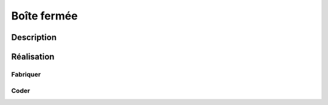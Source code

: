 ============
Boîte fermée
============

Description
===========

.. todo:: capture d'écran / gif animée



Réalisation
===========

Fabriquer
---------

.. todo:: vidéo / gif / captures / descriptions



Coder
-----
.. image:: microbit-boite.png
   :width: 65%
   :align: center
